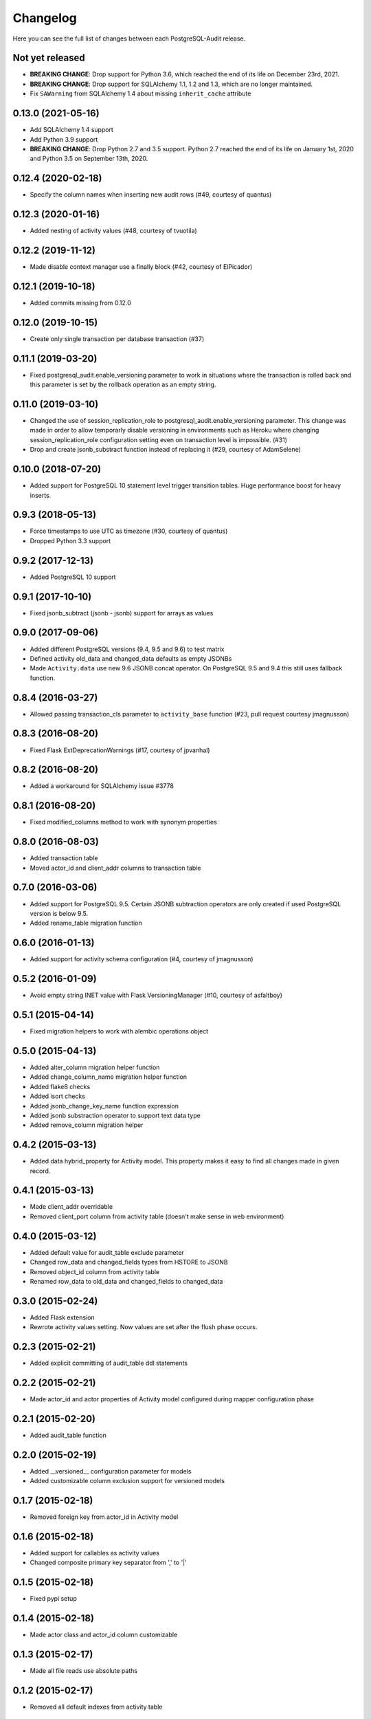 Changelog
---------

Here you can see the full list of changes between each PostgreSQL-Audit release.

Not yet released
^^^^^^^^^^^^^^^^

- **BREAKING CHANGE**: Drop support for Python 3.6, which reached the end of its life on December 23rd, 2021.
- **BREAKING CHANGE**: Drop support for SQLAlchemy 1.1, 1.2 and 1.3, which are no longer maintained.
- Fix ``SAWarning`` from SQLAlchemy 1.4 about missing ``inherit_cache`` attribute

0.13.0 (2021-05-16)
^^^^^^^^^^^^^^^^^^^

- Add SQLAlchemy 1.4 support
- Add Python 3.9 support
- **BREAKING CHANGE**: Drop Python 2.7 and 3.5 support. Python 2.7 reached the end of its life on January 1st, 2020 and Python 3.5 on September 13th, 2020.

0.12.4 (2020-02-18)
^^^^^^^^^^^^^^^^^^^

- Specify the column names when inserting new audit rows (#49, courtesy of quantus)


0.12.3 (2020-01-16)
^^^^^^^^^^^^^^^^^^^

- Added nesting of activity values (#48, courtesy of tvuotila)


0.12.2 (2019-11-12)
^^^^^^^^^^^^^^^^^^^

- Made disable context manager use a finally block (#42, courtesy of ElPicador)


0.12.1 (2019-10-18)
^^^^^^^^^^^^^^^^^^^

- Added commits missing from 0.12.0


0.12.0 (2019-10-15)
^^^^^^^^^^^^^^^^^^^

- Create only single transaction per database transaction (#37)


0.11.1 (2019-03-20)
^^^^^^^^^^^^^^^^^^^

- Fixed postgresql_audit.enable_versioning parameter to work in situations where the transaction is rolled back and this parameter is set by the rollback operation as an empty string.


0.11.0 (2019-03-10)
^^^^^^^^^^^^^^^^^^^

- Changed the use of session_replication_role to postgresql_audit.enable_versioning parameter. This change was made in order to allow temporarly disable versioning in environments such as Heroku where changing session_replication_role configuration setting even on transaction level is impossible. (#31)
- Drop and create jsonb_substract function instead of replacing it (#29, courtesy of AdamSelene)


0.10.0 (2018-07-20)
^^^^^^^^^^^^^^^^^^^

- Added support for PostgreSQL 10 statement level trigger transition tables. Huge performance boost for heavy inserts.


0.9.3 (2018-05-13)
^^^^^^^^^^^^^^^^^^

- Force timestamps to use UTC as timezone (#30, courtesy of quantus)
- Dropped Python 3.3 support


0.9.2 (2017-12-13)
^^^^^^^^^^^^^^^^^^

- Added PostgreSQL 10 support


0.9.1 (2017-10-10)
^^^^^^^^^^^^^^^^^^

- Fixed jsonb_subtract (jsonb - jsonb) support for arrays as values


0.9.0 (2017-09-06)
^^^^^^^^^^^^^^^^^^

- Added different PostgreSQL versions (9.4, 9.5 and 9.6) to test matrix
- Defined activity old_data and changed_data defaults as empty JSONBs
- Made ``Activity.data`` use new 9.6 JSONB concat operator. On PostgreSQL 9.5 and 9.4 this still uses fallback function.


0.8.4 (2016-03-27)
^^^^^^^^^^^^^^^^^^

- Allowed passing transaction_cls parameter to ``activity_base`` function (#23, pull request courtesy jmagnusson)


0.8.3 (2016-08-20)
^^^^^^^^^^^^^^^^^^

- Fixed Flask ExtDeprecationWarnings (#17, courtesy of jpvanhal)


0.8.2 (2016-08-20)
^^^^^^^^^^^^^^^^^^

- Added a workaround for SQLAlchemy issue #3778


0.8.1 (2016-08-20)
^^^^^^^^^^^^^^^^^^

- Fixed modified_columns method to work with synonym properties


0.8.0 (2016-08-03)
^^^^^^^^^^^^^^^^^^

- Added transaction table
- Moved actor_id and client_addr columns to transaction table


0.7.0 (2016-03-06)
^^^^^^^^^^^^^^^^^^

- Added support for PostgreSQL 9.5. Certain JSONB subtraction operators are only created if used PostgreSQL version is below 9.5.
- Added rename_table migration function


0.6.0 (2016-01-13)
^^^^^^^^^^^^^^^^^^

- Added support for activity schema configuration (#4, courtesy of jmagnusson)


0.5.2 (2016-01-09)
^^^^^^^^^^^^^^^^^^

- Avoid empty string INET value with Flask VersioningManager (#10, courtesy of asfaltboy)


0.5.1 (2015-04-14)
^^^^^^^^^^^^^^^^^^

- Fixed migration helpers to work with alembic operations object


0.5.0 (2015-04-13)
^^^^^^^^^^^^^^^^^^

- Added alter_column migration helper function
- Added change_column_name migration helper function
- Added flake8 checks
- Added isort checks
- Added jsonb_change_key_name function expression
- Added jsonb substraction operator to support text data type
- Added remove_column migration helper


0.4.2 (2015-03-13)
^^^^^^^^^^^^^^^^^^

- Added data hybrid_property for Activity model. This property makes it easy to find all changes made in given record.


0.4.1 (2015-03-13)
^^^^^^^^^^^^^^^^^^

- Made client_addr overridable
- Removed client_port column from activity table (doesn't make sense in web environment)


0.4.0 (2015-03-12)
^^^^^^^^^^^^^^^^^^

- Added default value for audit_table exclude parameter
- Changed row_data and changed_fields types from HSTORE to JSONB
- Removed object_id column from activity table
- Renamed row_data to old_data and changed_fields to changed_data


0.3.0 (2015-02-24)
^^^^^^^^^^^^^^^^^^

- Added Flask extension
- Rewrote activity values setting. Now values are set after the flush phase occurs.


0.2.3 (2015-02-21)
^^^^^^^^^^^^^^^^^^

- Added explicit committing of audit_table ddl statements


0.2.2 (2015-02-21)
^^^^^^^^^^^^^^^^^^

- Made actor_id and actor properties of Activity model configured during mapper configuration phase


0.2.1 (2015-02-20)
^^^^^^^^^^^^^^^^^^

- Added audit_table function


0.2.0 (2015-02-19)
^^^^^^^^^^^^^^^^^^

- Added __versioned__ configuration parameter for models
- Added customizable column exclusion support for versioned models


0.1.7 (2015-02-18)
^^^^^^^^^^^^^^^^^^

- Removed foreign key from actor_id in Activity model


0.1.6 (2015-02-18)
^^^^^^^^^^^^^^^^^^

- Added support for callables as activity values
- Changed composite primary key separator from ',' to '|'


0.1.5 (2015-02-18)
^^^^^^^^^^^^^^^^^^

- Fixed pypi setup


0.1.4 (2015-02-18)
^^^^^^^^^^^^^^^^^^

- Made actor class and actor_id column customizable


0.1.3 (2015-02-17)
^^^^^^^^^^^^^^^^^^

- Made all file reads use absolute paths


0.1.2 (2015-02-17)
^^^^^^^^^^^^^^^^^^

- Removed all default indexes from activity table


0.1.1 (2015-02-17)
^^^^^^^^^^^^^^^^^^

- Added __repr__ for activity classes
- Removed session user name column from activity table
- Removed application name column from activity table


0.1 (2015-02-17)
^^^^^^^^^^^^^^^^

- Initial public release
